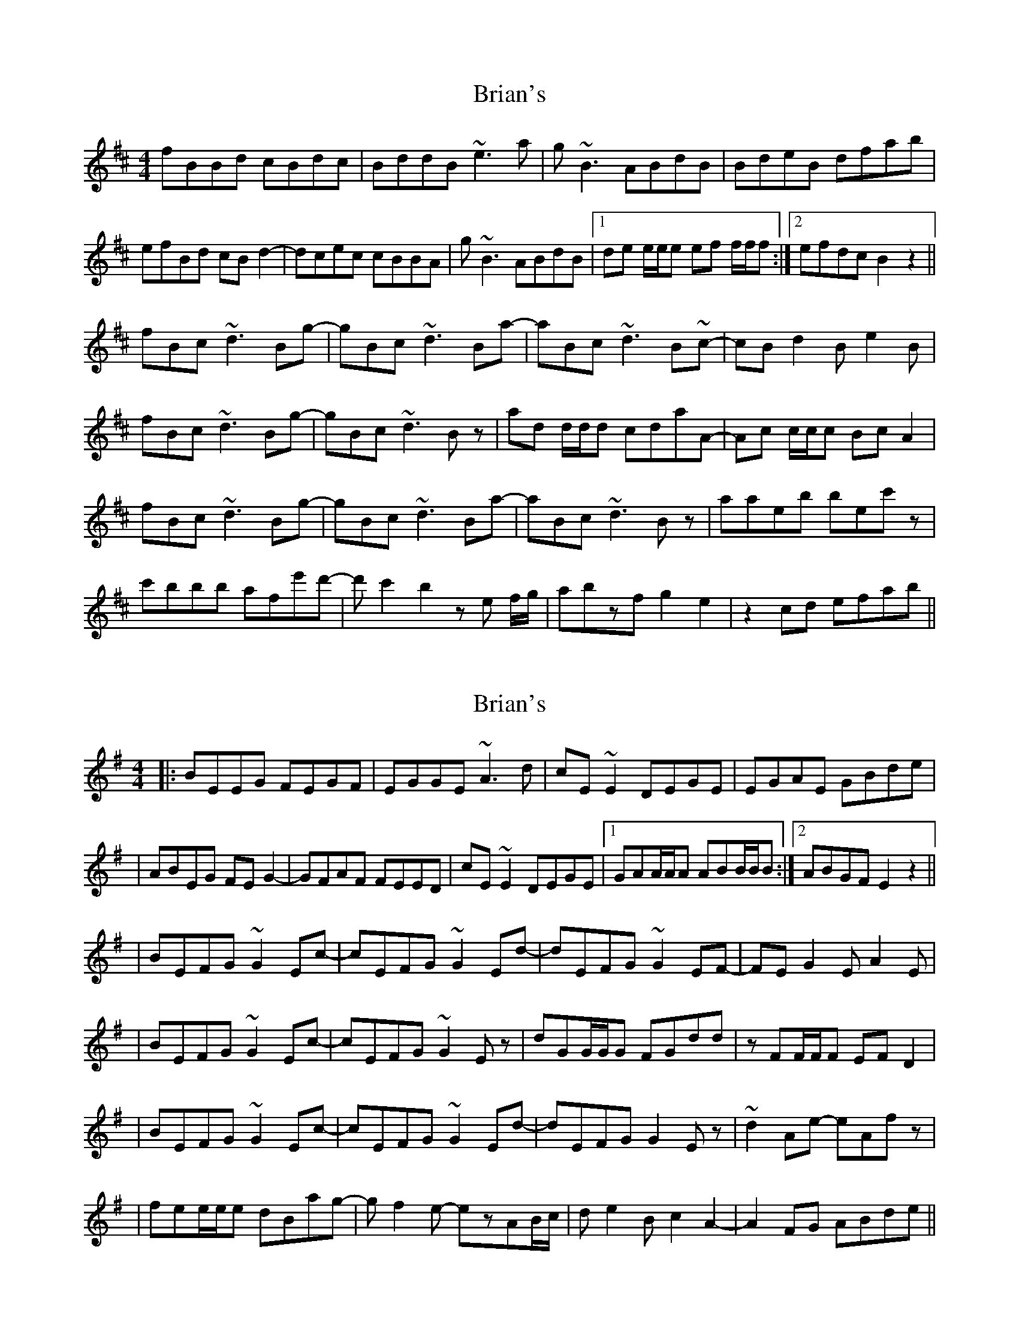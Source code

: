 X: 1
T: Brian's
Z: Mini Whistler
S: https://thesession.org/tunes/3198#setting3198
R: reel
M: 4/4
L: 1/8
K: Bmin
fBBd cBdc|BddB ~e3a|g~B3 ABdB|BdeB dfab|
efBd cBd2-|dcec cBBA|g~B3 ABdB|1de e/2e/2e ef f/2f/2f:|2efdc B2z2||
fBc ~d3 Bg-|gBc ~d3 Ba-|aBc ~d3 B~c-|cBd2 Be2B|
fBc ~d3 Bg-|gBc ~d3 Bz|ad d/2d/2d cdaA-|Ac c/2c/2c BcA2|
fBc ~d3 Bg-|gBc ~d3 Ba-|aBc ~d3 Bz|aaeb bec'z|
c'bbb afe'd'-|d' c'2 b2 ze f/2g/2|abzf g2e2|z2cd efab||
X: 2
T: Brian's
Z: JosephC
S: https://thesession.org/tunes/3198#setting16275
R: reel
M: 4/4
L: 1/8
K: Emin
|:BEEG FEGF|EGGE ~A3d|cE~E2 DEGE|EGAE GBde||ABEG FEG2-|GFAF FEED|cE~E2 DEGE|1GAA/A/A ABB/B/B:|2ABGF E2z2|||BEFG ~G2Ec-|cEFG ~G2Ed-|dEFG ~G2EF-|FEG2 EA2E||BEFG ~G2Ec-|cEFG ~G2Ez|dGG/G/G FGdd|zFF/F/F EFD2||BEFG ~G2Ec-|cEFG ~G2Ed-|dEFG G2Ez|~d2Ae- eAfz||fee/e/e dBag-|gf2e- ezAB/c/|de2B c2A2-|A2FG ABde||
